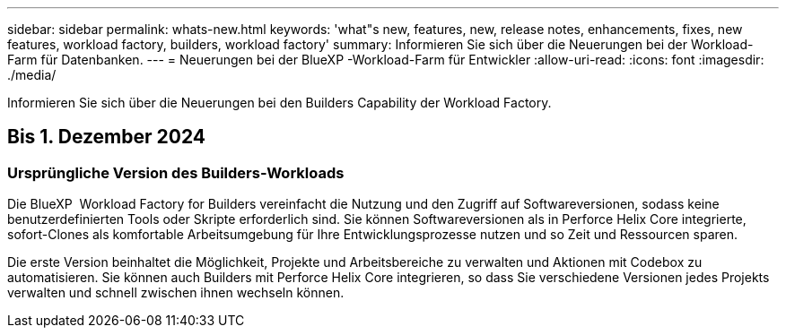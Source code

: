 ---
sidebar: sidebar 
permalink: whats-new.html 
keywords: 'what"s new, features, new, release notes, enhancements, fixes, new features, workload factory, builders, workload factory' 
summary: Informieren Sie sich über die Neuerungen bei der Workload-Farm für Datenbanken. 
---
= Neuerungen bei der BlueXP -Workload-Farm für Entwickler
:allow-uri-read: 
:icons: font
:imagesdir: ./media/


[role="lead"]
Informieren Sie sich über die Neuerungen bei den Builders Capability der Workload Factory.



== Bis 1. Dezember 2024



=== Ursprüngliche Version des Builders-Workloads

Die BlueXP  Workload Factory for Builders vereinfacht die Nutzung und den Zugriff auf Softwareversionen, sodass keine benutzerdefinierten Tools oder Skripte erforderlich sind. Sie können Softwareversionen als in Perforce Helix Core integrierte, sofort-Clones als komfortable Arbeitsumgebung für Ihre Entwicklungsprozesse nutzen und so Zeit und Ressourcen sparen.

Die erste Version beinhaltet die Möglichkeit, Projekte und Arbeitsbereiche zu verwalten und Aktionen mit Codebox zu automatisieren. Sie können auch Builders mit Perforce Helix Core integrieren, so dass Sie verschiedene Versionen jedes Projekts verwalten und schnell zwischen ihnen wechseln können.
